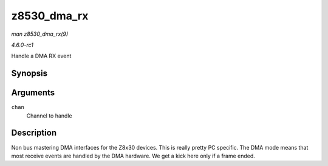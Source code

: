 
.. _API-z8530-dma-rx:

============
z8530_dma_rx
============

*man z8530_dma_rx(9)*

*4.6.0-rc1*

Handle a DMA RX event


Synopsis
========

.. c:function:: void z8530_dma_rx( struct z8530_channel * chan )

Arguments
=========

``chan``
    Channel to handle


Description
===========

Non bus mastering DMA interfaces for the Z8x30 devices. This is really pretty PC specific. The DMA mode means that most receive events are handled by the DMA hardware. We get a
kick here only if a frame ended.

